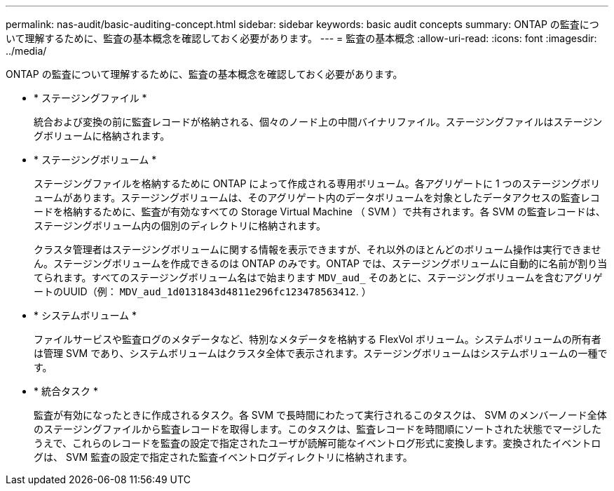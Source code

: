 ---
permalink: nas-audit/basic-auditing-concept.html 
sidebar: sidebar 
keywords: basic audit concepts 
summary: ONTAP の監査について理解するために、監査の基本概念を確認しておく必要があります。 
---
= 監査の基本概念
:allow-uri-read: 
:icons: font
:imagesdir: ../media/


[role="lead"]
ONTAP の監査について理解するために、監査の基本概念を確認しておく必要があります。

* * ステージングファイル *
+
統合および変換の前に監査レコードが格納される、個々のノード上の中間バイナリファイル。ステージングファイルはステージングボリュームに格納されます。

* * ステージングボリューム *
+
ステージングファイルを格納するために ONTAP によって作成される専用ボリューム。各アグリゲートに 1 つのステージングボリュームがあります。ステージングボリュームは、そのアグリゲート内のデータボリュームを対象としたデータアクセスの監査レコードを格納するために、監査が有効なすべての Storage Virtual Machine （ SVM ）で共有されます。各 SVM の監査レコードは、ステージングボリューム内の個別のディレクトリに格納されます。

+
クラスタ管理者はステージングボリュームに関する情報を表示できますが、それ以外のほとんどのボリューム操作は実行できません。ステージングボリュームを作成できるのは ONTAP のみです。ONTAP では、ステージングボリュームに自動的に名前が割り当てられます。すべてのステージングボリューム名はで始まります `MDV_aud_` そのあとに、ステージングボリュームを含むアグリゲートのUUID（例： `MDV_aud_1d0131843d4811e296fc123478563412`. ）

* * システムボリューム *
+
ファイルサービスや監査ログのメタデータなど、特別なメタデータを格納する FlexVol ボリューム。システムボリュームの所有者は管理 SVM であり、システムボリュームはクラスタ全体で表示されます。ステージングボリュームはシステムボリュームの一種です。

* * 統合タスク *
+
監査が有効になったときに作成されるタスク。各 SVM で長時間にわたって実行されるこのタスクは、 SVM のメンバーノード全体のステージングファイルから監査レコードを取得します。このタスクは、監査レコードを時間順にソートされた状態でマージしたうえで、これらのレコードを監査の設定で指定されたユーザが読解可能なイベントログ形式に変換します。変換されたイベントログは、 SVM 監査の設定で指定された監査イベントログディレクトリに格納されます。


